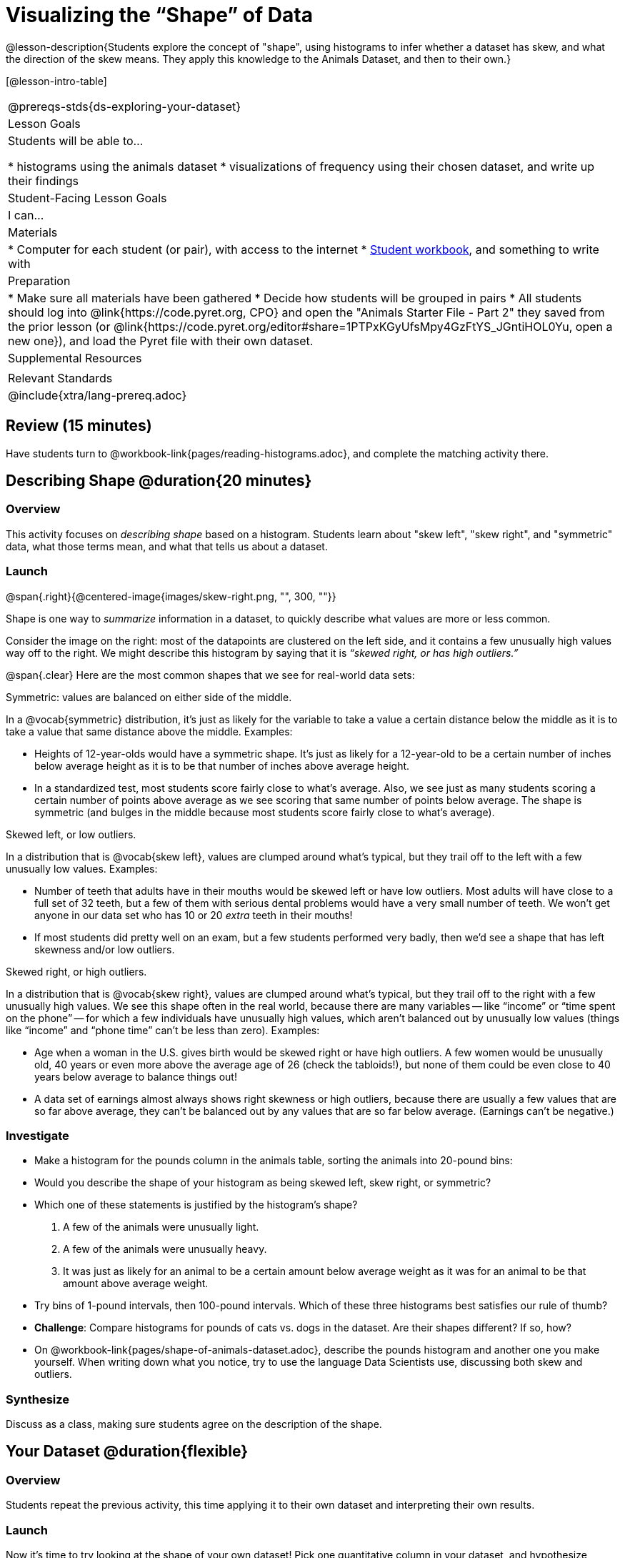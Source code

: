 = Visualizing the “Shape” of Data

@lesson-description{Students explore the concept of "shape", using histograms to infer whether a dataset has skew, and what the direction of the skew means. They apply this knowledge to the Animals Dataset, and then to their own.}

[@lesson-intro-table]
|===
@prereqs-stds{ds-exploring-your-dataset}
| Lesson Goals
| Students will be able to...

* histograms using the animals dataset
* visualizations of frequency using their chosen dataset, and write up their findings

| Student-Facing Lesson Goals
| I can...

| Materials
|
* Computer for each student (or pair), with access to the internet
* link:{pathwayrootdir}/workbook/workbook.pdf[Student workbook], and something to write with

| Preparation
|
* Make sure all materials have been gathered
* Decide how students will be grouped in pairs
* All students should log into @link{https://code.pyret.org, CPO} and open the "Animals Starter File - Part 2" they saved from the prior lesson (or @link{https://code.pyret.org/editor#share=1PTPxKGyUfsMpy4GzFtYS_JGntiHOL0Yu, open a new one}), and load the Pyret file with their own dataset.

| Supplemental Resources
|

| Relevant Standards
|
@include{xtra/lang-prereq.adoc}
|===

== Review (15 minutes)
[.lesson-instruction]
Have students turn to @workbook-link{pages/reading-histograms.adoc}, and complete the matching activity there.

== Describing Shape @duration{20 minutes}

=== Overview
This activity focuses on _describing shape_ based on a histogram. Students learn about "skew left", "skew right", and "symmetric" data, what those terms mean, and what that tells us about a dataset.

=== Launch
@span{.right}{@centered-image{images/skew-right.png, "", 300, ""}}

Shape is one way to _summarize_ information in a dataset, to quickly describe what values are more or less common.

Consider the image on the right: most of the datapoints are clustered on the left side, and it contains a few unusually high values way off to the right. We might describe this histogram by saying that it is _“skewed right, or has high outliers.”_

@span{.clear}
Here are the most common shapes that we see for real-world data sets:

[.lesson-point]
Symmetric: values are balanced on either side of the middle.

In a @vocab{symmetric} distribution, it’s just as likely for the variable to take a value a certain distance below the middle as it is to take a value that same distance above the middle. Examples:

- Heights of 12-year-olds would have a symmetric shape. It’s just as likely for a 12-year-old to be a certain number of inches below average height as it is to be that number of inches above average height.
- In a standardized test, most students score fairly close to what’s average. Also, we see just as many students scoring a certain number of points above average as we see scoring that same number of points below average. The shape is symmetric (and bulges in the middle because most students score fairly close to what’s average).

[.lesson-point]
Skewed left, or low outliers.

In a distribution that is @vocab{skew left}, values are clumped around what’s typical, but they trail off to the left with a few unusually low values. Examples:

- Number of teeth that adults have in their mouths would be skewed left or have low outliers. Most adults will have close to a full set of 32 teeth, but a few of them with serious dental problems would have a very small number of teeth. We won’t get anyone in our data set who has 10 or 20 _extra_ teeth in their mouths!
- If most students did pretty well on an exam, but a few students performed very badly, then we’d see a shape that has left skewness and/or low outliers.

[.lesson-point]
Skewed right, or high outliers.

In a distribution that is @vocab{skew right}, values are clumped around what’s typical, but they trail off to the right with a few unusually high values. We see this shape often in the real world, because there are many variables -- like “income” or “time spent on the phone” -- for which a few individuals have unusually high values, which aren’t balanced out by unusually low values (things like “income” and “phone time” can’t be less than zero). Examples:

- Age when a woman in the U.S. gives birth would be skewed right or have high outliers. A few women would be unusually old, 40 years or even more above the average age of 26 (check the tabloids!), but none of them could be even close to 40 years below average to balance things out!
- A data set of earnings almost always shows right skewness or high outliers, because there are usually a few values that are so far above average, they can’t be balanced out by any values that are so far below average. (Earnings can’t be negative.)

=== Investigate
[.lesson-instruction]
* Make a histogram for the pounds column in the animals table, sorting the animals into 20-pound bins:
* Would you describe the shape of your histogram as being skewed left, skew right, or symmetric?
* Which one of these statements is justified by the histogram’s shape?

. A few of the animals were unusually light.
. A few of the animals were unusually heavy.
. It was just as likely for an animal to be a certain amount below average weight as it was for an animal to be that amount above average weight.

* Try bins of 1-pound intervals, then 100-pound intervals. Which of these three histograms best satisfies our rule of thumb?
* *Challenge*: Compare histograms for pounds of cats vs. dogs in the dataset. Are their shapes different? If so, how?
* On @workbook-link{pages/shape-of-animals-dataset.adoc}, describe the pounds histogram and another one you make yourself. When writing down what you notice, try to use the language Data Scientists use, discussing both skew and outliers.

=== Synthesize
Discuss as a class, making sure students agree on the description of the shape.

== Your Dataset @duration{flexible}

=== Overview 
Students repeat the previous activity, this time applying it to their own dataset and interpreting their own results.

=== Launch
Now it's time to try looking at the shape of your own dataset! Pick one quantitative column in your dataset, and hypothesize whether you think it will be skew right, skew left, or symmetric. What do you think?

=== Investigate
[.lesson-instruction]
How is your dataset distributed? Choose two quantitative variables and display them with histograms. Explain what you learn by looking at these displays. If you’re looking at a particular subset of the data, make sure you write that up in your findings on @workbook-link{pages/shape-of-my-dataset.adoc}.

=== Synthesize
Have students share their findings.

Histograms are a powerful way to display a data set and see its @vocab{shape}. But shape is just one of three key aspects that tell us what’s going on with a quantitative data set. In the next unit, we’ll explore the other two: center and spread.
